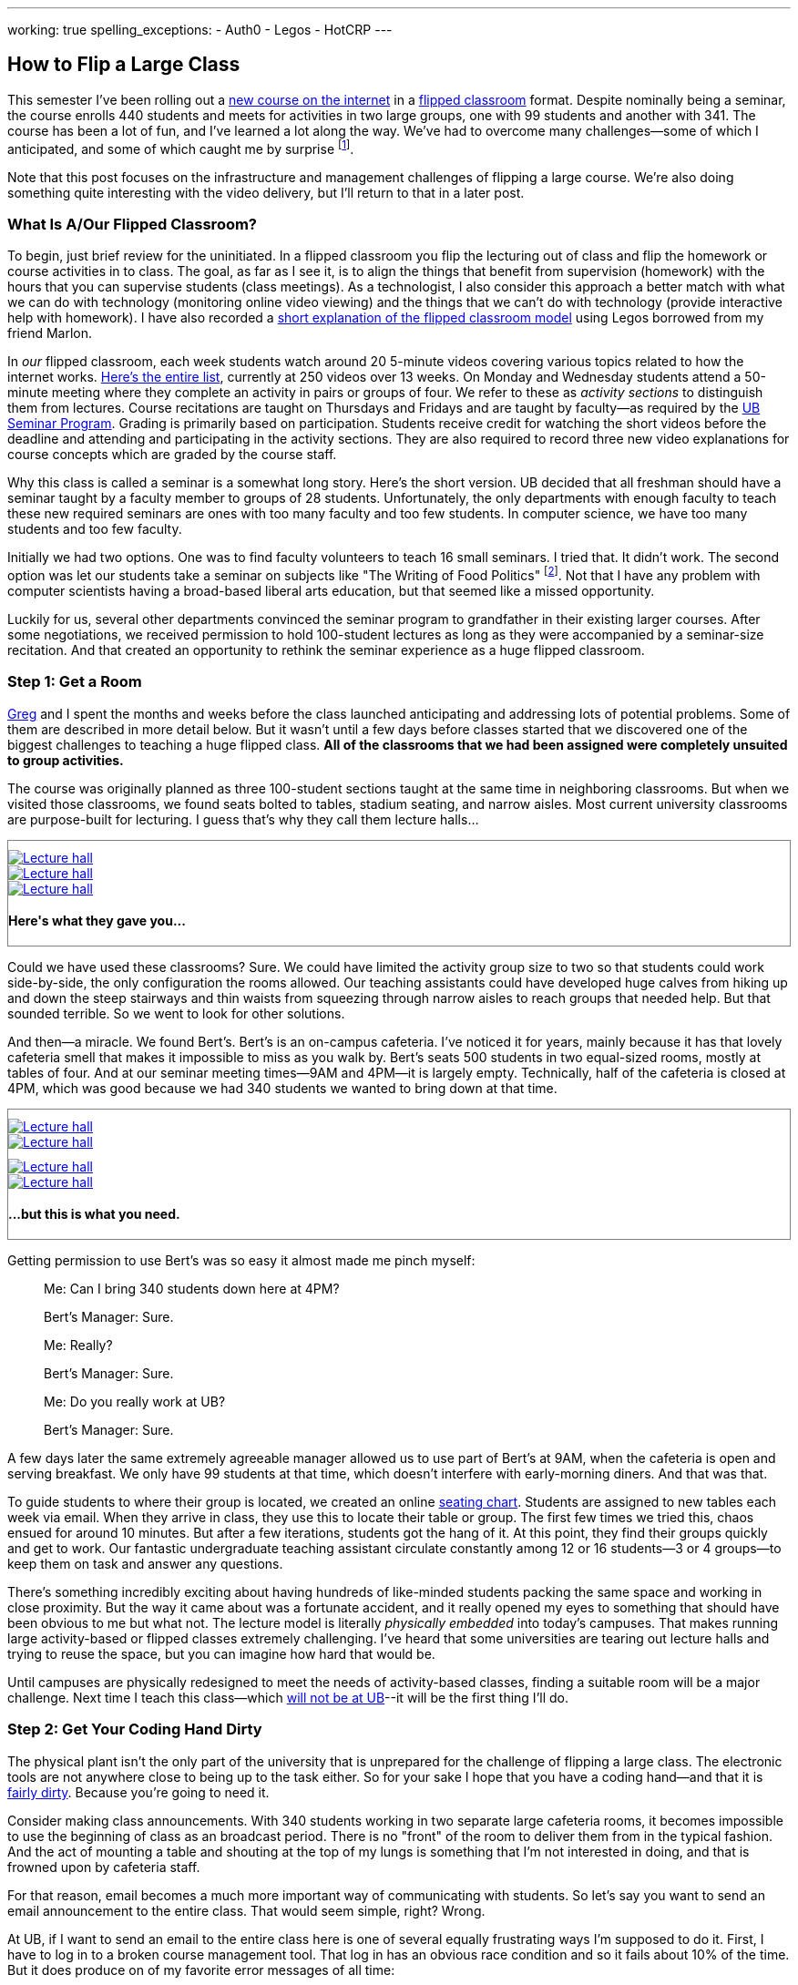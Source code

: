 ---
working: true
spelling_exceptions:
  - Auth0
  - Legos
  - HotCRP
---

== How to Flip a Large Class

[.snippet.lead]
//
--
//
This semester I've been rolling out a link:/courses/ub-199-fall-2016/[new
course on the internet] in a
https://en.wikipedia.org/wiki/Flipped_classroom[flipped classroom] format.
//
Despite nominally being a seminar, the course enrolls 440 students and meets
for activities in two large groups, one with 99 students and another with
341.
//
The course has been a lot of fun, and I've learned a lot along the way.
//
We've had to overcome many challenges--some of which I anticipated, and some
of which caught me by surprise footnote:[Although you could argue--and I would
agree--that all of them should have been easy to anticipate.].

Note that this post focuses on the infrastructure and management challenges
of flipping a large course.
//
We're also doing something quite interesting with the video delivery, but
I'll return to that in a later post.
//
--

=== What Is A/Our Flipped Classroom?

To begin, just brief review for the uninitiated.
//
In a flipped classroom you flip the lecturing out of class and flip the
homework or course activities in to class.
//
The goal, as far as I see it, is to align the things that benefit from
supervision (homework) with the hours that you can supervise students (class
meetings).
//
As a technologist, I also consider this approach a better match with what we
can do with technology (monitoring online video viewing) and the things that
we can't do with technology (provide interactive help with homework).
//
I have also recorded a https://www.youtube.com/watch?v=_i_BgT26iYM[short
explanation of the flipped classroom model] using Legos borrowed from my
friend Marlon.

In _our_ flipped classroom, each week students watch around 20 5-minute
videos covering various topics related to how the internet works.
//
https://www.youtube.com/playlist?list=PLk97mPCd8nvbxGGfkYkBXrSEvpTc1xTF8[Here's
the entire list], currently at 250 videos over 13 weeks.
//
On Monday and Wednesday students attend a 50-minute meeting where they
complete an activity in pairs or groups of four.
//
We refer to these as _activity sections_ to distinguish them from lectures.
//
Course recitations are taught on Thursdays and Fridays and are taught by
faculty--as required by the
https://www.buffalo.edu/ubcurriculum/seminar.html[UB Seminar Program].
//
Grading is primarily based on participation.
//
Students receive credit for watching the short videos before the deadline and
attending and participating in the activity sections.
//
They are also required to record three new video explanations for course
concepts which are graded by the course staff.

Why this class is called a seminar is a somewhat long story.
//
Here's the short version.
//
UB decided that all freshman should have a seminar taught by a faculty member
to groups of 28 students.
//
[.pullquote]#Unfortunately, the only departments with enough faculty to teach
these new required seminars are ones with too many faculty and too few
students.#
//
In computer science, we have too many students and too few faculty.

Initially we had two options.
//
One was to find faculty volunteers to teach 16 small seminars.
//
I tried that.
//
It didn't work.
//
The second option was let our students take a seminar on subjects like "The
Writing of Food Politics" footnote:[Which sounds interesting, or at least "I
can't figure out what it is about by the title" interesting.].
//
Not that I have any problem with computer scientists having a broad-based
liberal arts education, but that seemed like a missed opportunity.

Luckily for us, several other departments convinced the seminar program to
grandfather in their existing larger courses.
//
After some negotiations, we received permission to hold 100-student lectures
as long as they were accompanied by a seminar-size recitation.
//
And that created an opportunity to rethink the seminar experience as a huge
flipped classroom.

=== Step 1: Get a Room

link:/people/gjbunyea[Greg] and I spent the months and weeks before the class
launched anticipating and addressing lots of potential problems.
//
Some of them are described in more detail below.
//
But it wasn't until a few days before classes started that we discovered one
of the biggest challenges to teaching a huge flipped class.
//
*All of the classrooms that we had been assigned were completely unsuited to
group activities.*

The course was originally planned as three 100-student sections taught at the
same time in neighboring classrooms.
//
But when we visited those classrooms, we found seats bolted to tables,
stadium seating, and narrow aisles.
//
[.pullquote]#Most current university classrooms are purpose-built for
lecturing.#
//
I guess that's why they call them lecture halls...

++++
<div class="row" style="margin-top:10px; margin-bottom:10px;">
  <div class="col-xs-offset-1 col-xs-10" style="border:1px solid grey; padding-top:10px;">
    <div class="row">
      <div class="col-xs-4">
        <a href="/assets/img/posts/large_flip/lecture1.jpg" data-toggle="lightbox"
           data-gallery="lecture-rooms"
           data-footer="This is what they gave you...">
          <img src="/assets/img/posts/large_flip/lecture1.jpg" alt="Lecture hall"
               class="img-responsive">
        </a>
      </div>
      <div class="col-xs-4">
        <a href="/assets/img/posts/large_flip/lecture2.jpg" data-toggle="lightbox"
           data-gallery="lecture-rooms"
           data-footer="This is what they gave you...">
          <img src="/assets/img/posts/large_flip/lecture2.jpg" alt="Lecture hall"
               class="img-responsive">
        </a>
      </div>
      <div class="col-xs-4">
        <a href="/assets/img/posts/large_flip/lecture3.jpg" data-toggle="lightbox"
           data-gallery="lecture-rooms"
           data-footer="This is what they gave you...">
          <img src="/assets/img/posts/large_flip/lecture3.jpg" alt="Lecture hall"
               class="img-responsive">
        </a>
      </div>
      <div class="col-xs-12">
        <h4>Here's what they gave you...</h4>
      </div>
    </div>
  </div>
</div>
++++

Could we have used these classrooms?
//
Sure.
//
We could have limited the activity group size to two so that students could
work side-by-side, the only configuration the rooms allowed.
//
Our teaching assistants could have developed huge calves from hiking up and
down the steep stairways and thin waists from squeezing through narrow aisles
to reach groups that needed help.
//
But that sounded terrible.
//
So we went to look for other solutions.

And then--a miracle.
//
We found Bert's.
//
Bert's is an on-campus cafeteria.
//
I've noticed it for years, mainly because it has that lovely cafeteria smell
that makes it impossible to miss as you walk by.
//
Bert's seats 500 students in two equal-sized rooms, mostly at tables of four.
//
And at our seminar meeting times--9AM and 4PM--it is largely empty.
//
Technically, half of the cafeteria is closed at 4PM, which was good because
we had 340 students we wanted to bring down at that time.

++++
<div class="row" style="margin-top:10px; margin-bottom:10px;">
  <div class="col-xs-offset-1 col-xs-10" style="border:1px solid grey; padding-top:10px;">
    <div class="row">
      <div class="col-xs-6">
        <a href="/assets/img/posts/large_flip/berts1.jpg" data-toggle="lightbox"
           data-gallery="berts-rooms"
           data-footer="...but this is what you need.">
          <img src="/assets/img/posts/large_flip/berts1.jpg" alt="Lecture hall"
               class="img-responsive">
        </a>
      </div>
      <div class="col-xs-6">
        <a href="/assets/img/posts/large_flip/berts2.jpg" data-toggle="lightbox"
           data-gallery="berts-rooms"
           data-footer="...but this is what you need.">
          <img src="/assets/img/posts/large_flip/berts2.jpg" alt="Lecture hall"
               class="img-responsive">
        </a>
      </div>
    </div>
    <div class="row" style="margin-top:10px;">
      <div class="col-xs-6">
        <a href="/assets/img/posts/large_flip/berts3.jpg" data-toggle="lightbox"
           data-gallery="berts-rooms"
           data-footer="...but this is what you need.">
          <img src="/assets/img/posts/large_flip/berts3.jpg" alt="Lecture hall"
               class="img-responsive">
        </a>
      </div>
      <div class="col-xs-6">
        <a href="/assets/img/posts/large_flip/berts4.jpg" data-toggle="lightbox"
           data-gallery="berts-rooms"
           data-footer="...but this is what you need.">
          <img src="/assets/img/posts/large_flip/berts4.jpg" alt="Lecture hall"
               class="img-responsive">
        </a>
      </div>
      <div class="col-xs-12">
        <h4 class="spelling_exception">...but this is what you need.</h4>
      </div>
    </div>
  </div>
</div>
++++

Getting permission to use Bert's was so easy it almost made me pinch myself:

[quote]
____
Me: Can I bring 340 students down here at 4PM?

Bert's Manager: Sure.

Me: Really?

Bert's Manager: Sure.

Me: Do you really work at UB?

Bert's Manager: Sure.
____

A few days later the same extremely agreeable manager allowed us to use part
of Bert's at 9AM, when the cafeteria is open and serving breakfast.
//
We only have 99 students at that time, which doesn't interfere with
early-morning diners.
//
And that was that.

To guide students to where their group is located, we created an online
https://www.internet-class.org/img/berts.png[seating chart].
//
Students are assigned to new tables each week via email.
//
When they arrive in class, they use this to locate their table or group.
//
The first few times we tried this, chaos ensued for around 10 minutes.
//
But after a few iterations, students got the hang of it.
//
At this point, they find their groups quickly and get to work.
//
Our fantastic undergraduate teaching assistant circulate constantly among 12
or 16 students--3 or 4 groups--to keep them on task and answer any questions.

There's something incredibly exciting about having hundreds of like-minded
students packing the same space and working in close proximity.
//
But the way it came about was a fortunate accident, and it really opened my
eyes to something that should have been obvious to me but what not.
//
[.pullquote]#The lecture model is literally _physically embedded_ into
today's campuses.#
//
That makes running large activity-based or flipped classes extremely
challenging.
//
I've heard that some universities are tearing out lecture halls and trying to
reuse the space, but you can imagine how hard that would be.

Until campuses are physically redesigned to meet the needs of activity-based
classes, finding a suitable room will be a major challenge.
//
Next time I teach this class--which
link:/posts/2016-10-22-the-best-way-to-not-get-tenure[will not be at UB]--it
will be the first thing I'll do.

=== Step 2: Get Your Coding Hand Dirty

The physical plant isn't the only part of the university that is unprepared
for the challenge of flipping a large class.
//
The electronic tools are not anywhere close to being up to the task either.
//
So for your sake I hope that you have a coding hand--and that it is
http://idioms.thefreedictionary.com/get+hands+dirty[fairly dirty].
//
Because you're going to need it.

Consider making class announcements.
//
With 340 students working in two separate large cafeteria rooms, it becomes
impossible to use the beginning of class as an broadcast period.
//
There is no "front" of the room to deliver them from in the typical fashion.
//
And the act of mounting a table and shouting at the top of my lungs is
something that I'm not interested in doing, and that is frowned upon by
cafeteria staff.

For that reason, email becomes a much more important way of communicating
with students.
//
So let's say you want to send an email announcement to the entire class.
//
That would seem simple, right?
//
Wrong.

At UB, if I want to send an email to the entire class here is one of several
equally frustrating ways I'm supposed to do it.
//
First, I have to log in to a broken course management tool.
//
That log in has an obvious race condition and so it fails about 10% of the
time.
//
But it does produce on of my favorite error messages of all time:

++++
<div class="row" style="margin-top:10px; margin-bottom:10px;">
  <div class="col-xs-offset-1 col-xs-10" style="border:1px solid grey; padding-top:10px;">
    <div class="row">
      <div class="col-xs-12">
        <a href="/assets/img/posts/large_flip/error.png" data-toggle="lightbox"
           data-gallery="lecture-rooms"
           data-footer="This is what they gave you...">
          <img src="/assets/img/posts/large_flip/error.png" alt="HUB login error message"
               class="img-responsive">
        </a>
      </div>
      <div class="col-xs-12">
        <h4>"Sorry, we are currently unable to log you in... Despite this
        message, you are currently logged in(to)...". The mind reels.</h4>
      </div>
    </div>
  </div>
</div>
++++

Anyway--once you get past this, then you realize that the course management
system has needlessly broken your class into four chunks that need to be
emailed separately.
//
Then you have to remember that the system refers to email as "notifying"
students for no particular reason.
//
Once you've fought your way through a few more slow,
[.spelling_exception]#crashy#, and completely mobile-unfriendly screens, you
find yourself at a web form encouraging you to generate an email with the
subject "<From the desk of Geoffrey Challen>".
//
And then you remember that you have to repeat the process three more times.
//
[.pullquote]#Imagine trying to do this five minutes before your activity is
scheduled to start because you need to cancel class due to a outbreak of the
flu.#
//
No thanks.

But hey--I'm a computer scientist.
//
I'm familiar with cutting-edge software packages like
https://www.gnu.org/software/mailman/[Mailman], which allows me to create and
manage email lists.
//
All I need is a programmatic way to get an up-to-date list of all the email
addresses for the students in my class.
//
That should be easy, right?

Wrong again.
//
As far as I can tell, there is no API allowing faculty to retrieve updated
information for students in their class.
//
And so not only can you not generate email lists for sending mass email
messages, but good luck generating personalized emails or seating charts for
exams, creating accounts allowing students access to class websites or
forums, or completing any other task that _simply needs an up-to-date list of
the current students in the class_.

Luckily, I was familiar with these challenges from teaching other large
courses.
//
I spent a few manually downloading spreadsheets with student information and
using them to update various course resources.
//
But I finally broke down and did what any good computer scientist would do:
wasted several days of my life to completely automate the process.
//
You don't want to know the details and I don't want to share them with you,
but suffice to say that gory may not be a strong enough word.
//
Particularly when trying to interpret pre-CSS HTML--tables inside of tables
inside of other tables.
//
That said, what pops out after several minutes of
http://casperjs.org/[`casperjs`]-enabled web interface banging is a JSON
document with student names, email addresses, other metadata--and even a
photo encoded in `base64`.
//
[.spelling_exception]#Boo-yah.#

But that tool is only one part of a complete set of tools that I've had to
develop this semester for doing flipped-classroom administration.
//
That toolchain now totals 28 JavaScript executables and around 2000
non-commenting lines of code.
//
It includes individual script that perform the following tasks:

. Update various Mailman mailing lists including ones that reach all
students, students by their official class assignment, staff, and recitation
instructors.
//
. Create accounts using https://auth0.com/[Auth0] for students allowing them
to use the https://www.internet-class.org[main video delivery website] and
the http://www.discourse.org/[Discourse]
https://discourse.internet-class.org[class forum]. No--I do not want to
figure out my university's authentication system and get permission to use
it. I just want something that works, and Auth0 does.
//
. Randomly assign students to new groups of two or four, with some
demographic-based meddling. Also shuffle students into new pairs while
leaving them at the same table.
//
. Generate customized emails before each activity informing students of their
group assignment and providing the activity description.
//
. Parse and correct the attendance records--which contain a lot of
mistakes--and calculate that component of each student's grade.
//
. Access the video delivery database to record how many videos a student
watched before their deadlines and calculate that component of their grade.
//
. Integrate with the https://hotcrp.com/[HotCRP] system that we are using to
review videos and calculate that component of each student's grade.
//
. Combine all grading components to generate custom grade emails and export
the data into formats allowing me to set midterm grades.
//
. Assign undergraduate teaching assistants to table groups in ways that
respect the geometry of our flipped classroom.

I don't want to toot my own horn here, but I don't think that I have to go
too far out on a limb to say that most if not all history faculty could not
have built these tools.
//
I'm not sure that some of my own computer science colleagues could--or would
have bothered.
//
So not only do large flipped classrooms create physical infrastructure
challenges, they also create technological infrastructure ones as well.
//
I was fortunate to have the skills required to address these challenges, as
well as some experience with similar tools from previous courses.

=== Step 3: Get Activities

=== Step 4: Get Great People

// vim: ts=2:sw=2:et
